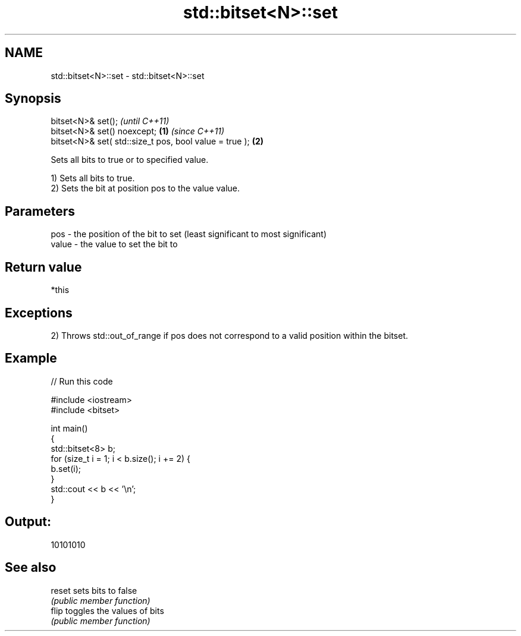 .TH std::bitset<N>::set 3 "2020.03.24" "http://cppreference.com" "C++ Standard Libary"
.SH NAME
std::bitset<N>::set \- std::bitset<N>::set

.SH Synopsis
   bitset<N>& set();                                             \fI(until C++11)\fP
   bitset<N>& set() noexcept;                            \fB(1)\fP     \fI(since C++11)\fP
   bitset<N>& set( std::size_t pos, bool value = true );     \fB(2)\fP

   Sets all bits to true or to specified value.

   1) Sets all bits to true.
   2) Sets the bit at position pos to the value value.

.SH Parameters

   pos   - the position of the bit to set (least significant to most significant)
   value - the value to set the bit to

.SH Return value

   *this

.SH Exceptions

   2) Throws std::out_of_range if pos does not correspond to a valid position within the bitset.

.SH Example

   
// Run this code

 #include <iostream>
 #include <bitset>

 int main()
 {
     std::bitset<8> b;
     for (size_t i = 1; i < b.size(); i += 2) {
         b.set(i);
     }
     std::cout << b << '\\n';
 }

.SH Output:

 10101010

.SH See also

   reset sets bits to false
         \fI(public member function)\fP
   flip  toggles the values of bits
         \fI(public member function)\fP
